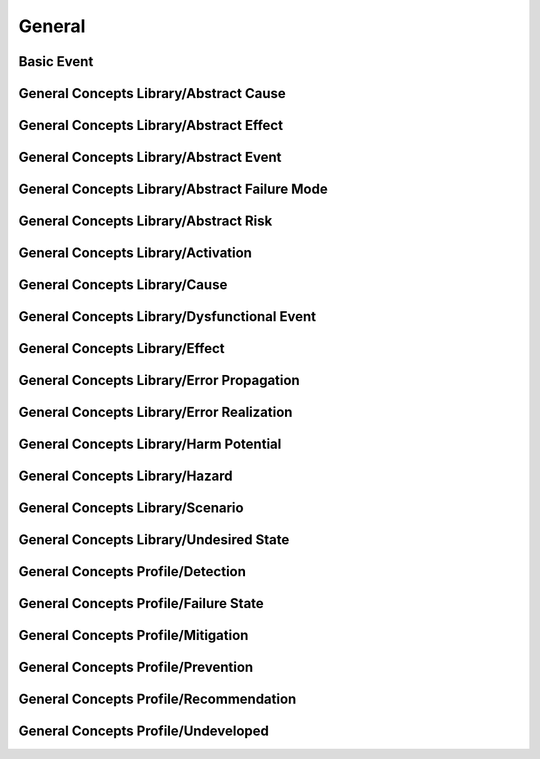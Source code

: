 General
==================================================

Basic Event
--------------------------------------------------

.. thumbnail:: General/Basic_Event.svg
  :group: General

General Concepts Library/Abstract Cause
--------------------------------------------------

.. thumbnail:: General/General_Concepts_Library/Abstract_Cause.svg
  :group: General

General Concepts Library/Abstract Effect
--------------------------------------------------

.. thumbnail:: General/General_Concepts_Library/Abstract_Effect.svg
  :group: General

General Concepts Library/Abstract Event
--------------------------------------------------

.. thumbnail:: General/General_Concepts_Library/Abstract_Event.svg
  :group: General

General Concepts Library/Abstract Failure Mode
--------------------------------------------------

.. thumbnail:: General/General_Concepts_Library/Abstract_Failure_Mode.svg
  :group: General

General Concepts Library/Abstract Risk
--------------------------------------------------

.. thumbnail:: General/General_Concepts_Library/Abstract_Risk.svg
  :group: General

General Concepts Library/Activation
--------------------------------------------------

.. thumbnail:: General/General_Concepts_Library/Activation.svg
  :group: General

General Concepts Library/Cause
--------------------------------------------------

.. thumbnail:: General/General_Concepts_Library/Cause.svg
  :group: General

General Concepts Library/Dysfunctional Event
--------------------------------------------------

.. thumbnail:: General/General_Concepts_Library/Dysfunctional_Event.svg
  :group: General

General Concepts Library/Effect
--------------------------------------------------

.. thumbnail:: General/General_Concepts_Library/Effect.svg
  :group: General

General Concepts Library/Error Propagation
--------------------------------------------------

.. thumbnail:: General/General_Concepts_Library/Error_Propagation.svg
  :group: General

General Concepts Library/Error Realization
--------------------------------------------------

.. thumbnail:: General/General_Concepts_Library/Error_Realization.svg
  :group: General

General Concepts Library/Harm Potential
--------------------------------------------------

.. thumbnail:: General/General_Concepts_Library/Harm_Potential.svg
  :group: General

General Concepts Library/Hazard
--------------------------------------------------

.. thumbnail:: General/General_Concepts_Library/Hazard.svg
  :group: General

General Concepts Library/Scenario
--------------------------------------------------

.. thumbnail:: General/General_Concepts_Library/Scenario.svg
  :group: General

General Concepts Library/Undesired State
--------------------------------------------------

.. thumbnail:: General/General_Concepts_Library/Undesired_State.svg
  :group: General

General Concepts Profile/Detection
--------------------------------------------------

.. thumbnail:: General/General_Concepts_Profile/Detection.svg
  :group: General

General Concepts Profile/Failure State
--------------------------------------------------

.. thumbnail:: General/General_Concepts_Profile/Failure_State.svg
  :group: General

General Concepts Profile/Mitigation
--------------------------------------------------

.. thumbnail:: General/General_Concepts_Profile/Mitigation.svg
  :group: General

General Concepts Profile/Prevention
--------------------------------------------------

.. thumbnail:: General/General_Concepts_Profile/Prevention.svg
  :group: General

General Concepts Profile/Recommendation
--------------------------------------------------

.. thumbnail:: General/General_Concepts_Profile/Recommendation.svg
  :group: General

General Concepts Profile/Undeveloped
--------------------------------------------------

.. thumbnail:: General/General_Concepts_Profile/Undeveloped.svg
  :group: General

.. thumbnail:: General/General.svg
  :group: General

